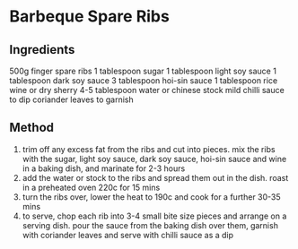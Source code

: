 * Barbeque Spare Ribs

** Ingredients

500g finger spare ribs 1 tablespoon sugar 1 tablespoon light soy sauce 1
tablespoon dark soy sauce 3 tablespoon hoi-sin sauce 1 tablespoon rice
wine or dry sherry 4-5 tablespoon water or chinese stock mild chilli
sauce to dip coriander leaves to garnish

** Method

1. trim off any excess fat from the ribs and cut into pieces. mix the
   ribs with the sugar, light soy sauce, dark soy sauce, hoi-sin sauce
   and wine in a baking dish, and marinate for 2-3 hours
2. add the water or stock to the ribs and spread them out in the dish.
   roast in a preheated oven 220c for 15 mins
3. turn the ribs over, lower the heat to 190c and cook for a further
   30-35 mins
4. to serve, chop each rib into 3-4 small bite size pieces and arrange
   on a serving dish. pour the sauce from the baking dish over them,
   garnish with coriander leaves and serve with chilli sauce as a dip
